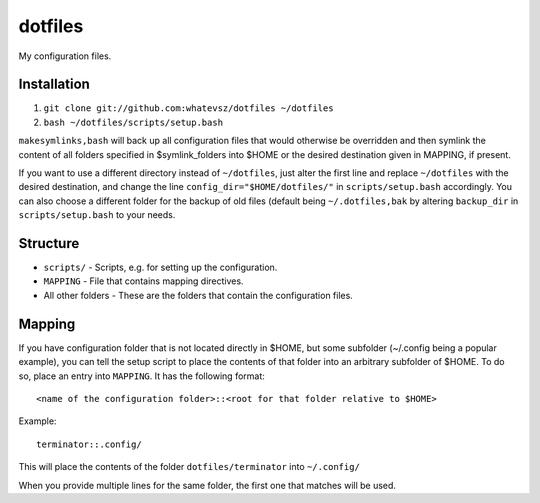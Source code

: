 dotfiles
========

My configuration files.

Installation
------------

1. ``git clone git://github.com:whatevsz/dotfiles ~/dotfiles``
2. ``bash ~/dotfiles/scripts/setup.bash``

``makesymlinks,bash`` will back up all configuration files that would otherwise
be overridden and then symlink the content of all folders specified in $symlink_folders
into $HOME or the desired destination given in MAPPING, if present.

If you want to use a different directory instead of ``~/dotfiles``, just alter the first
line and replace  ``~/dotfiles`` with the desired destination, and change the line
``config_dir="$HOME/dotfiles/"`` in ``scripts/setup.bash`` accordingly. You can
also choose a different folder for the backup of old files (default being ``~/.dotfiles,bak``
by altering ``backup_dir`` in ``scripts/setup.bash`` to your needs.

Structure
---------

- ``scripts/`` - Scripts, e.g.  for setting up the configuration.
- ``MAPPING`` - File that contains mapping directives.
- All other folders - These are the folders that contain the configuration files.

Mapping
-------

If you have configuration folder that is not located directly in $HOME,
but some subfolder (~/.config being a popular example), you
can tell the setup script to place the contents of that folder into an
arbitrary subfolder of $HOME. To do so, place an entry into ``MAPPING``. It has
the following format::

    <name of the configuration folder>::<root for that folder relative to $HOME>

Example::

    terminator::.config/

This will place the contents of the folder ``dotfiles/terminator`` into ``~/.config/``

When you provide multiple lines for the same folder, the first one that matches
will be used.

